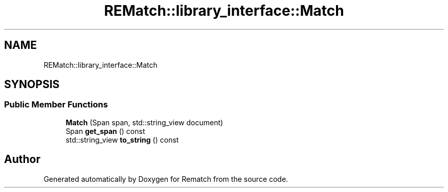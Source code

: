 .TH "REMatch::library_interface::Match" 3 "Tue Jan 31 2023" "Version 1" "Rematch" \" -*- nroff -*-
.ad l
.nh
.SH NAME
REMatch::library_interface::Match
.SH SYNOPSIS
.br
.PP
.SS "Public Member Functions"

.in +1c
.ti -1c
.RI "\fBMatch\fP (Span span, std::string_view document)"
.br
.ti -1c
.RI "Span \fBget_span\fP () const"
.br
.ti -1c
.RI "std::string_view \fBto_string\fP () const"
.br
.in -1c

.SH "Author"
.PP 
Generated automatically by Doxygen for Rematch from the source code\&.
